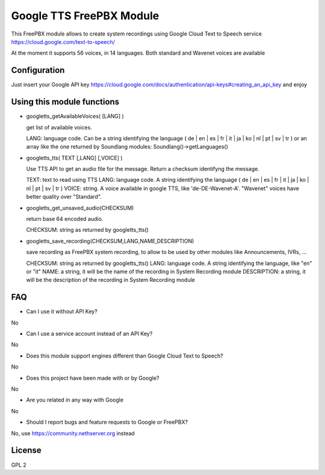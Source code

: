 =========================
Google TTS FreePBX Module
=========================

This FreePBX module allows to create system recordings using Google Cloud Text to Speech service https://cloud.google.com/text-to-speech/

At the moment it supports 56 voices, in 14 languages. Both standard and Wavenet voices are available

Configuration
=============

Just insert your Google API key https://cloud.google.com/docs/authentication/api-keys#creating_an_api_key and enjoy

Using this module functions
==========================

* googletts_getAvailableVoices( [LANG] )

  get list of available voices.

  LANG: language code. Can be a string identifying the language ( de | en | es | fr | it | ja | ko | nl | pt | sv | tr ) or an array like the one returned by Soundlang modules: Soundlang()->getLanguages()



* googletts_tts( TEXT [,LANG] [,VOICE] )

  Use TTS API to get an audio file for the message. Return a checksum identifyng the message.

  TEXT: text to read using TTS
  LANG: language code. A string identifying the language ( de | en | es | fr | it | ja | ko | nl | pt | sv | tr )
  VOICE: string. A voice available in google TTS, like 'de-DE-Wavenet-A'. "Wavenet" voices have better quality over "Standard".


* googletts_get_unsaved_audio(CHECKSUM)

  return base 64 encoded audio.

  CHECKSUM: string as returned by googletts_tts()


* googletts_save_recording(CHECKSUM,LANG,NAME,DESCRIPTION)

  save recording as FreePBX system recording, to allow to be used by other modules like Announcements, IVRs, ...

  CHECKSUM: string as returned by googletts_tts()
  LANG: language code. A string identifying the language, like "en" or "it"
  NAME: a string, it will be the name of the recording in System Recording module
  DESCRIPTION: a string, it will be the description of the recording in System Recording module


FAQ
===

* Can I use it without API Key?

No

* Can I use a service account instead of an API Key?

No

* Does this module support engines different than Google Cloud Text to Speech?

No

* Does this project have been made with or by Google?

No

* Are you related in any way with Google

No

* Should I report bugs and feature requests to Google or FreePBX?

No, use https://community.nethserver.org instead

License
=======

GPL 2
